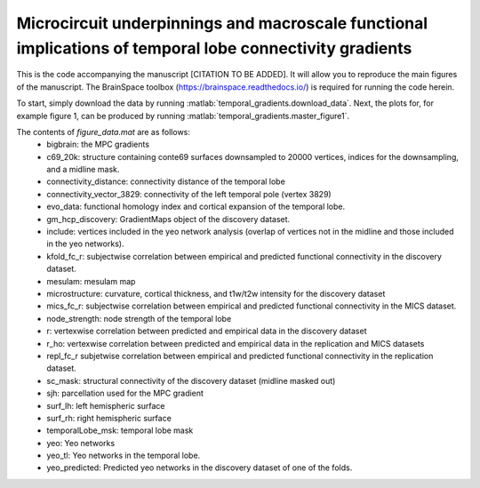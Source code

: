 .. role:: matlab(code)
   :language: matlab

Microcircuit underpinnings and macroscale functional implications of temporal lobe connectivity gradients 
____________________________________
This is the code accompanying the manuscript [CITATION TO BE ADDED]. It will allow you to reproduce the main figures of the manuscript. The BrainSpace toolbox (https://brainspace.readthedocs.io/) is required for running the code herein. 

To start, simply download the data by running :matlab:`temporal_gradients.download_data`. Next, the plots for, for example figure 1, can be produced by running :matlab:`temporal_gradients.master_figure1`.

The contents of `figure_data.mat` are as follows:
    - bigbrain: the MPC gradients
    - c69_20k: structure containing conte69 surfaces downsampled to 20000 vertices, indices for the downsampling, and a midline mask.
    - connectivity_distance: connectivity distance of the temporal lobe
    - connectivity_vector_3829: connectivity of the left temporal pole (vertex 3829)
    - evo_data: functional homology index and cortical expansion of the temporal lobe.
    - gm_hcp_discovery: GradientMaps object of the discovery dataset.
    - include: vertices included in the yeo network analysis (overlap of vertices not in the midline and those included in the yeo networks).
    - kfold_fc_r: subjectwise correlation between empirical and predicted functional connectivity in the discovery dataset.
    - mesulam: mesulam map 
    - microstructure: curvature, cortical thickness, and t1w/t2w intensity for the discovery dataset
    - mics_fc_r: subjectwise correlation between empirical and predicted functional connectivity in the MICS dataset.
    - node_strength: node strength of the temporal lobe
    - r: vertexwise correlation between predicted and empirical data in the discovery dataset
    - r_ho: vertexwise correlation between predicted and empirical data in the replication and MICS datasets
    - repl_fc_r subjetwise correlation between empirical and predicted functional connectivity in the replication dataset.
    - sc_mask: structural connectivity of the discovery dataset (midline masked out)
    - sjh: parcellation used for the MPC gradient
    - surf_lh: left hemispheric surface
    - surf_rh: right hemispheric surface
    - temporalLobe_msk: temporal lobe mask
    - yeo: Yeo networks
    - yeo_tl: Yeo networks in the temporal lobe.
    - yeo_predicted: Predicted yeo networks in the discovery dataset of one of the folds.

